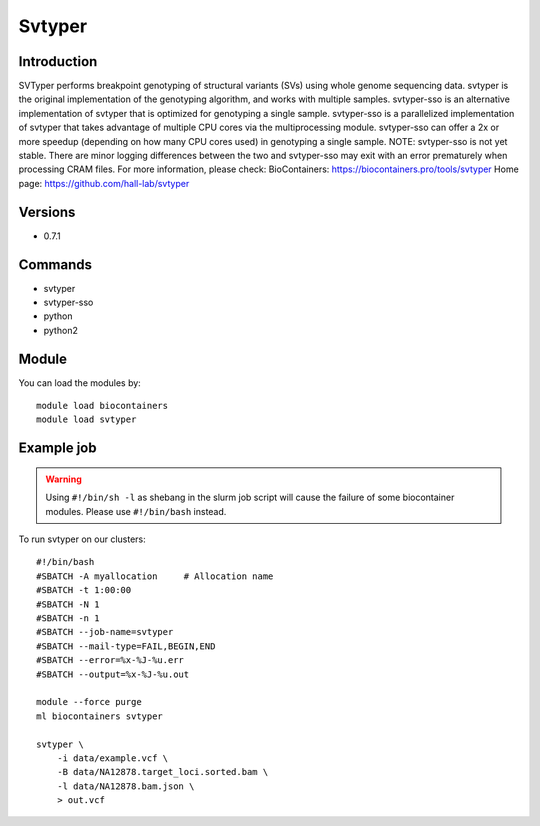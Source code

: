 .. _backbone-label:

Svtyper
==============================

Introduction
~~~~~~~~
SVTyper performs breakpoint genotyping of structural variants (SVs) using whole genome sequencing data. svtyper is the original implementation of the genotyping algorithm, and works with multiple samples. svtyper-sso is an alternative implementation of svtyper that is optimized for genotyping a single sample. svtyper-sso is a parallelized implementation of svtyper that takes advantage of multiple CPU cores via the multiprocessing module. svtyper-sso can offer a 2x or more speedup (depending on how many CPU cores used) in genotyping a single sample. NOTE: svtyper-sso is not yet stable. There are minor logging differences between the two and svtyper-sso may exit with an error prematurely when processing CRAM files.
For more information, please check:
BioContainers: https://biocontainers.pro/tools/svtyper 
Home page: https://github.com/hall-lab/svtyper

Versions
~~~~~~~~
- 0.7.1

Commands
~~~~~~~
- svtyper
- svtyper-sso
- python
- python2

Module
~~~~~~~~
You can load the modules by::

    module load biocontainers
    module load svtyper

Example job
~~~~~
.. warning::
    Using ``#!/bin/sh -l`` as shebang in the slurm job script will cause the failure of some biocontainer modules. Please use ``#!/bin/bash`` instead.

To run svtyper on our clusters::

    #!/bin/bash
    #SBATCH -A myallocation     # Allocation name
    #SBATCH -t 1:00:00
    #SBATCH -N 1
    #SBATCH -n 1
    #SBATCH --job-name=svtyper
    #SBATCH --mail-type=FAIL,BEGIN,END
    #SBATCH --error=%x-%J-%u.err
    #SBATCH --output=%x-%J-%u.out

    module --force purge
    ml biocontainers svtyper

    svtyper \
        -i data/example.vcf \
        -B data/NA12878.target_loci.sorted.bam \
        -l data/NA12878.bam.json \
        > out.vcf
